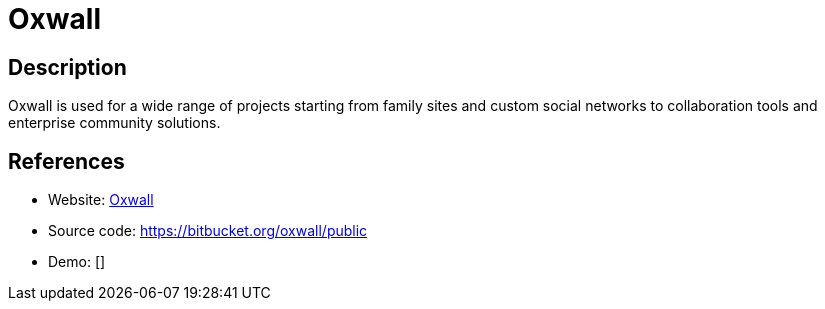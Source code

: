 = Oxwall

:Name:          Oxwall
:Language:      Oxwall
:License:       CPAL-1.0
:Topic:         Communication systems
:Category:      Social Networks and Forums
:Subcategory:   

// END-OF-HEADER. DO NOT MODIFY OR DELETE THIS LINE

== Description

Oxwall is used for a wide range of projects starting from family sites and custom social networks to collaboration tools and enterprise community solutions.

== References

* Website: http://www.oxwall.org/[Oxwall]
* Source code: https://bitbucket.org/oxwall/public[https://bitbucket.org/oxwall/public]
* Demo: []
